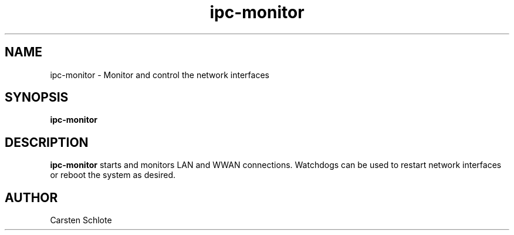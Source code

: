 .\"
.TH ipc-monitor 1 "Feb. 2012" "Ubuntu"
.SH NAME
ipc-monitor \- Monitor and control the network interfaces
.SH SYNOPSIS
.B ipc-monitor
.SH DESCRIPTION
.B ipc-monitor
starts and monitors LAN and WWAN connections. Watchdogs can be used
to restart network interfaces or reboot the system as desired.
.SH AUTHOR
Carsten Schlote

